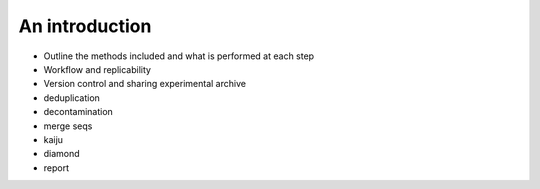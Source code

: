 An introduction
===============

+ Outline the methods included and what is performed at each step
+ Workflow and replicability
+ Version control and sharing experimental archive

+ deduplication
+ decontamination
+ merge seqs
+ kaiju
+ diamond
+ report
